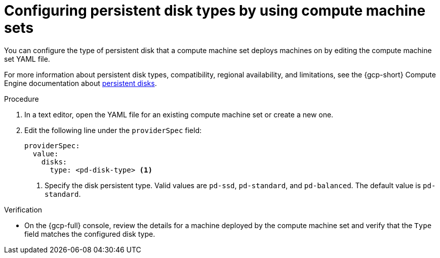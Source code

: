 // Module included in the following assemblies:
//
// * machine_management/creating_machinesets/creating-machineset-gcp.adoc

:_mod-docs-content-type: PROCEDURE
[id="machineset-gcp-pd-disk-types_{context}"]
= Configuring persistent disk types by using compute machine sets

You can configure the type of persistent disk that a compute machine set deploys machines on by editing the compute machine set YAML file.

For more information about persistent disk types, compatibility, regional availability, and limitations, see the {gcp-short} Compute Engine documentation about link:https://cloud.google.com/compute/docs/disks#pdspecs[persistent disks].

.Procedure

. In a text editor, open the YAML file for an existing compute machine set or create a new one.

. Edit the following line under the `providerSpec` field:
+
[source,yaml]
----
providerSpec:
  value:
    disks:
      type: <pd-disk-type> <1>
----
<1> Specify the disk persistent type. Valid values are `pd-ssd`, `pd-standard`, and `pd-balanced`. The default value is `pd-standard`.

.Verification

* On the {gcp-full} console, review the details for a machine deployed by the compute machine set and verify that the `Type` field matches the configured disk type.